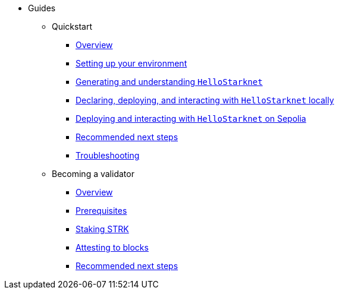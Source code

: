 * Guides
    ** Quickstart
        *** xref:quickstart/overview.adoc[Overview]
        *** xref:quickstart/environment-setup.adoc[Setting up your environment]
        *** xref:quickstart/hellostarknet.adoc[Generating and understanding `HelloStarknet`]
        *** xref:quickstart/devnet.adoc[Declaring, deploying, and interacting with `HelloStarknet` locally]
        *** xref:quickstart/sepolia.adoc[Deploying and interacting with `HelloStarknet` on Sepolia]
        *** xref:quickstart/next-steps.adoc[Recommended next steps]
        *** xref:quickstart/troubleshooting.adoc[Troubleshooting]
    ** Becoming a validator
        *** xref:becoming-a-validator/overview.adoc[Overview]
        *** xref:becoming-a-validator/prerequisite.adoc[Prerequisites]
        *** xref:becoming-a-validator/stake.adoc[Staking STRK]
        *** xref:becoming-a-validator/pathfinder.adoc[Attesting to blocks]
        *** xref:becoming-a-validator/next-steps.adoc[Recommended next steps]
